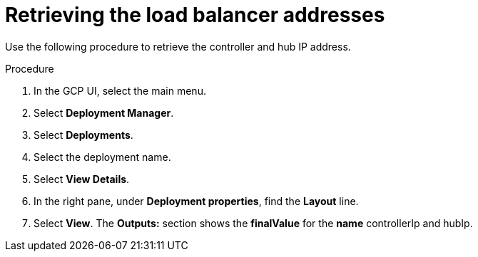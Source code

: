 :_mod-docs-content-type: PROCEDURE

[id="proc-gcp-retrieve-lb-addresses"]

= Retrieving the load balancer addresses

Use the following procedure to retrieve the controller and hub IP address.

.Procedure
. In the GCP UI, select the main menu.
. Select *Deployment Manager*.
. Select *Deployments*.
. Select the deployment name.
. Select *View Details*.
. In the right pane, under *Deployment properties*, find the *Layout* line.
. Select *View*.
The *Outputs:* section shows the *finalValue* for the *name* controllerIp and hubIp.
